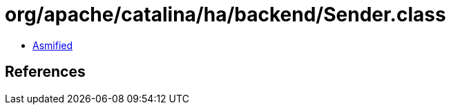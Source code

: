 = org/apache/catalina/ha/backend/Sender.class

 - link:Sender-asmified.java[Asmified]

== References

